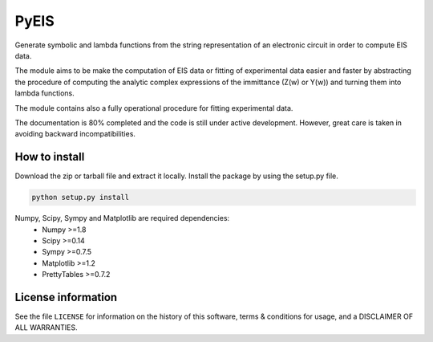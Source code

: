 PyEIS
=====

Generate symbolic and lambda functions from the string representation of an electronic circuit in order to compute EIS data.

The module aims to be make the computation of EIS data or fitting of experimental data easier and faster by abstracting
the procedure of computing the analytic complex expressions of the immittance (Z(w) or Y(w)) and turning them into lambda functions.

The module contains also a fully operational procedure for fitting experimental data. 

The documentation is 80% completed and the code is still under active development. However, great care is taken
in avoiding backward incompatibilities.

How to install
--------------
Download the zip or tarball file and extract it locally. Install the package by using the setup.py file.

.. code-block:: python

    python setup.py install

Numpy, Scipy, Sympy and Matplotlib are required dependencies:
 * Numpy >=1.8
 * Scipy >=0.14
 * Sympy >=0.7.5
 * Matplotlib >=1.2
 * PrettyTables >=0.7.2

License information
-------------------
See the file ``LICENSE`` for information on the history of this
software, terms & conditions for usage, and a DISCLAIMER OF ALL
WARRANTIES.
